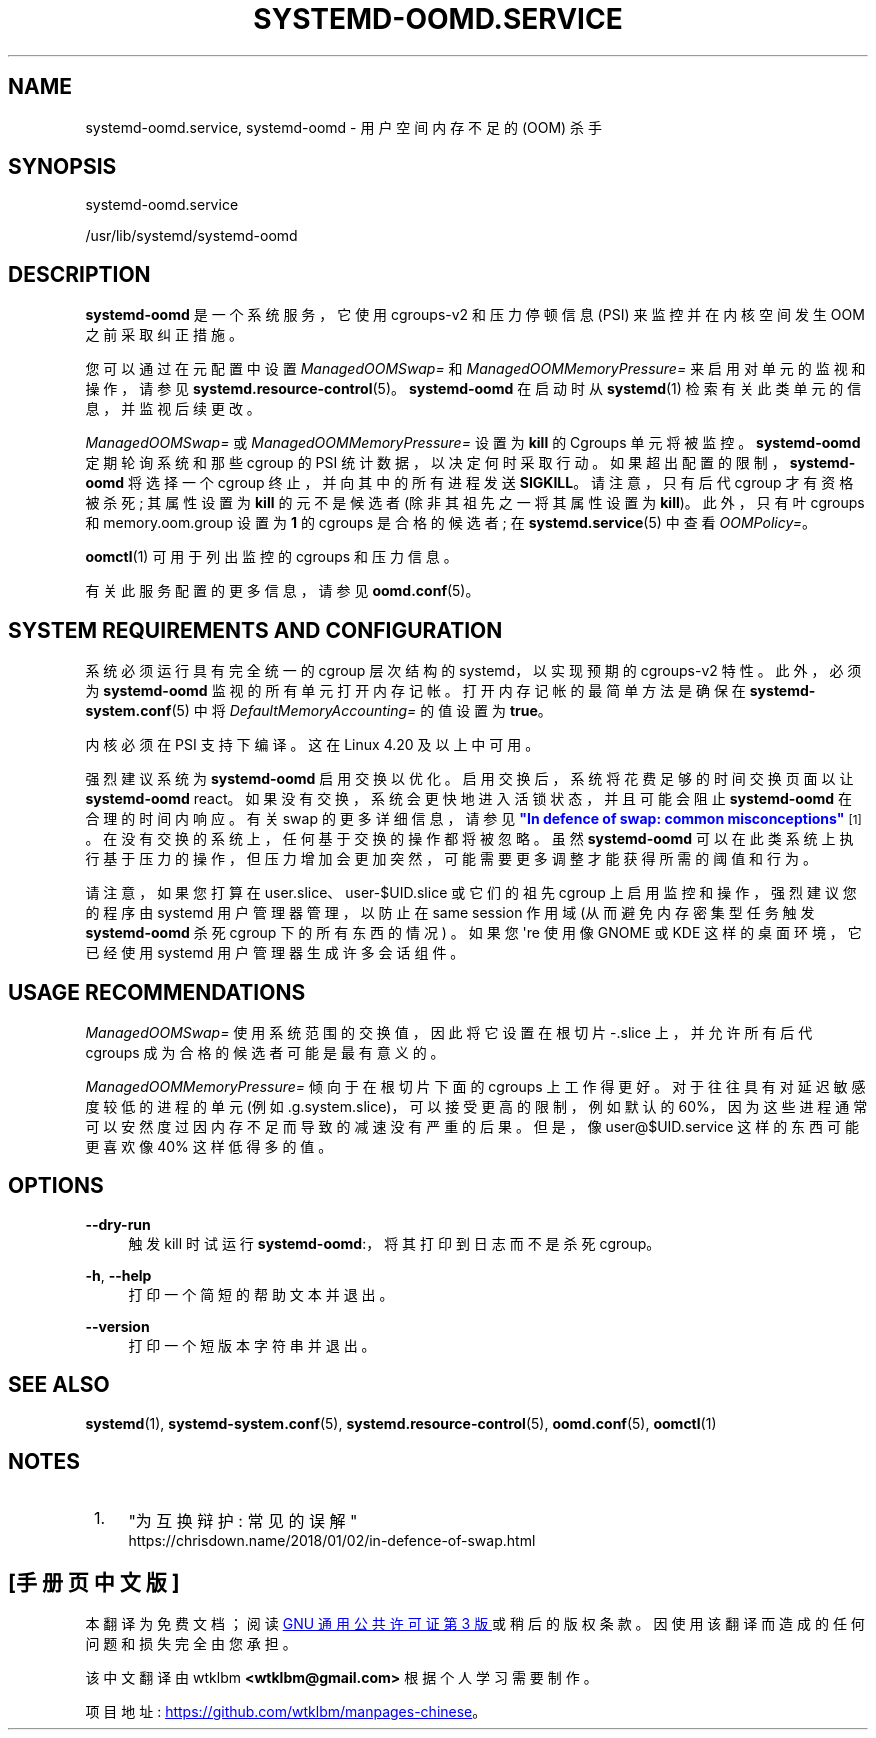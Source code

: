 .\" -*- coding: UTF-8 -*-
'\" t
.\"*******************************************************************
.\"
.\" This file was generated with po4a. Translate the source file.
.\"
.\"*******************************************************************
.TH SYSTEMD\-OOMD\&.SERVICE 8 "" "systemd 253" systemd\-oomd.service
.ie  \n(.g .ds Aq \(aq
.el       .ds Aq '
.\" -----------------------------------------------------------------
.\" * Define some portability stuff
.\" -----------------------------------------------------------------
.\" ~~~~~~~~~~~~~~~~~~~~~~~~~~~~~~~~~~~~~~~~~~~~~~~~~~~~~~~~~~~~~~~~~
.\" http://bugs.debian.org/507673
.\" http://lists.gnu.org/archive/html/groff/2009-02/msg00013.html
.\" ~~~~~~~~~~~~~~~~~~~~~~~~~~~~~~~~~~~~~~~~~~~~~~~~~~~~~~~~~~~~~~~~~
.\" -----------------------------------------------------------------
.\" * set default formatting
.\" -----------------------------------------------------------------
.\" disable hyphenation
.nh
.\" disable justification (adjust text to left margin only)
.ad l
.\" -----------------------------------------------------------------
.\" * MAIN CONTENT STARTS HERE *
.\" -----------------------------------------------------------------
.SH NAME
systemd\-oomd.service, systemd\-oomd \- 用户空间内存不足的 (OOM) 杀手
.SH SYNOPSIS
.PP
systemd\-oomd\&.service
.PP
/usr/lib/systemd/systemd\-oomd
.SH DESCRIPTION
.PP
\fBsystemd\-oomd\fP 是一个系统服务，它使用 cgroups\-v2 和压力停顿信息 (PSI) 来监控并在内核空间发生 OOM
之前采取纠正措施 \&。
.PP
您可以通过在元配置中设置 \fIManagedOOMSwap=\fP 和 \fIManagedOOMMemoryPressure=\fP
来启用对单元的监视和操作，请参见 \fBsystemd.resource\-control\fP(5)\&。\fBsystemd\-oomd\fP 在启动时从
\fBsystemd\fP(1) 检索有关此类单元的信息，并监视后续更改 \&。
.PP
\fIManagedOOMSwap=\fP 或 \fIManagedOOMMemoryPressure=\fP 设置为 \fBkill\fP 的 Cgroups
单元将被监控 \&。 \fBsystemd\-oomd\fP 定期轮询系统和那些 cgroup 的 PSI 统计数据，以决定何时采取行动
\&。如果超出配置的限制，\fBsystemd\-oomd\fP 将选择一个 cgroup 终止，并向其中的所有进程发送
\fBSIGKILL\fP\&。请注意，只有后代 cgroup 才有资格被杀死; 其属性设置为 \fBkill\fP 的元不是候选者 (除非其祖先之一将其属性设置为
\fBkill\fP)\&。此外，只有叶 cgroups 和 memory\&.oom\&.group 设置为 \fB1\fP 的 cgroups 是合格的候选者;
在 \fBsystemd.service\fP(5)\& 中查看 \fIOOMPolicy=\fP。
.PP
\fBoomctl\fP(1) 可用于列出监控的 cgroups 和压力信息 \&。
.PP
有关此服务配置的更多信息，请参见 \fBoomd.conf\fP(5)。
.SH "SYSTEM REQUIREMENTS AND CONFIGURATION"
.PP
系统必须运行具有完全统一的 cgroup 层次结构的 systemd，以实现预期的 cgroups\-v2 特性 \&。此外，必须为
\fBsystemd\-oomd\fP\& 监视的所有单元打开内存记帐。打开内存记帐的最简单方法是确保在 \fBsystemd\-system.conf\fP(5)\&
中将 \fIDefaultMemoryAccounting=\fP 的值设置为 \fBtrue\fP。
.PP
内核必须在 PSI 支持下编译 \&。这在 Linux 4\&.20 及以上 \& 中可用。
.PP
强烈建议系统为 \fBsystemd\-oomd\fP 启用交换以优化 \&。启用交换后，系统将花费足够的时间交换页面以让 \fBsystemd\-oomd\fP
react\&。如果没有交换，系统会更快地进入活锁状态，并且可能会阻止 \fBsystemd\-oomd\fP 在合理的时间内响应 \&。有关 swap\&
的更多详细信息，请参见 \m[blue]\fB"In defence of swap: common misconceptions"\fP\m[]\&\s-2\u[1]\d\s+2。在没有交换的系统上，任何基于交换的操作都将被忽略 \&。虽然
\fBsystemd\-oomd\fP 可以在此类系统上执行基于压力的操作，但压力增加会更加突然，可能需要更多调整才能获得所需的阈值和行为 \&。
.PP
请注意，如果您打算在 user\&.slice、user\-$UID\&.slice 或它们的祖先 cgroup 上启用监控和操作，强烈建议您的程序由
systemd 用户管理器管理，以防止在 same session 作用域 (从而避免内存密集型任务触发 \fBsystemd\-oomd\fP 杀死
cgroup 下的所有东西的情况) \&。如果您 \*(Aqre 使用像 GNOME 或 KDE 这样的桌面环境，它已经使用 systemd
用户管理器生成许多会话组件 \&。
.SH "USAGE RECOMMENDATIONS"
.PP
\fIManagedOOMSwap=\fP 使用系统范围的交换值，因此将它设置在根切片 \-\&.slice 上，并允许所有后代 cgroups
成为合格的候选者可能是最有意义的 \&。
.PP
\fIManagedOOMMemoryPressure=\fP 倾向于在根切片 \& 下面的 cgroups
上工作得更好。对于往往具有对延迟敏感度较低的进程的单元 (例如 \&.g\&.system\&.slice)，可以接受更高的限制，例如默认的
60%，因为这些进程通常可以安然度过因内存不足而导致的减速没有严重的后果 \&。但是，像 user@$UID\&.service 这样的东西可能更喜欢像
40%\& 这样低得多的值。
.SH OPTIONS
.PP
\fB\-\-dry\-run\fP
.RS 4
触发 kill 时试运行 \fBsystemd\-oomd\fP:，将其打印到日志而不是杀死 cgroup\&。
.RE
.PP
\fB\-h\fP, \fB\-\-help\fP
.RS 4
打印一个简短的帮助文本并退出 \&。
.RE
.PP
\fB\-\-version\fP
.RS 4
打印一个短版本字符串并退出 \&。
.RE
.SH "SEE ALSO"
.PP
\fBsystemd\fP(1), \fBsystemd\-system.conf\fP(5), \fBsystemd.resource\-control\fP(5),
\fBoomd.conf\fP(5), \fBoomctl\fP(1)
.SH NOTES
.IP " 1." 4
"为互换辩护: 常见的误解"
.RS 4
\%https://chrisdown.name/2018/01/02/in\-defence\-of\-swap.html
.RE
.PP
.SH [手册页中文版]
.PP
本翻译为免费文档；阅读
.UR https://www.gnu.org/licenses/gpl-3.0.html
GNU 通用公共许可证第 3 版
.UE
或稍后的版权条款。因使用该翻译而造成的任何问题和损失完全由您承担。
.PP
该中文翻译由 wtklbm
.B <wtklbm@gmail.com>
根据个人学习需要制作。
.PP
项目地址:
.UR \fBhttps://github.com/wtklbm/manpages-chinese\fR
.ME 。
